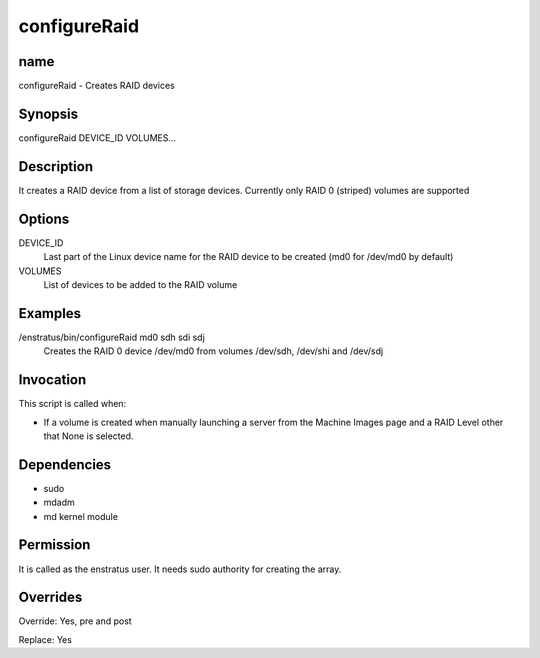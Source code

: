 configureRaid
-------------

name
~~~~

configureRaid - Creates RAID devices

Synopsis
~~~~~~~~

configureRaid DEVICE_ID VOLUMES...

Description
~~~~~~~~~~~

It creates a RAID device from a list of storage devices. Currently only RAID 0 (striped) volumes are supported 

Options
~~~~~~~

DEVICE_ID
	Last part of the Linux device name for the RAID device to be created (md0 for /dev/md0 by default)

VOLUMES	
	List of devices to be added to the RAID volume

Examples
~~~~~~~~

/enstratus/bin/configureRaid md0 sdh sdi sdj
	Creates the RAID 0 device /dev/md0 from volumes /dev/sdh, /dev/shi and /dev/sdj


Invocation
~~~~~~~~~~

This script is called when:

* If a volume is created when manually launching a server from the Machine Images page and
  a RAID Level other that None is selected.


Dependencies
~~~~~~~~~~~~

* sudo
* mdadm
* md kernel module

Permission
~~~~~~~~~~~

It is called as the enstratus user. It needs sudo authority for creating the array.


Overrides
~~~~~~~~~

Override: Yes, pre and post


Replace: Yes
